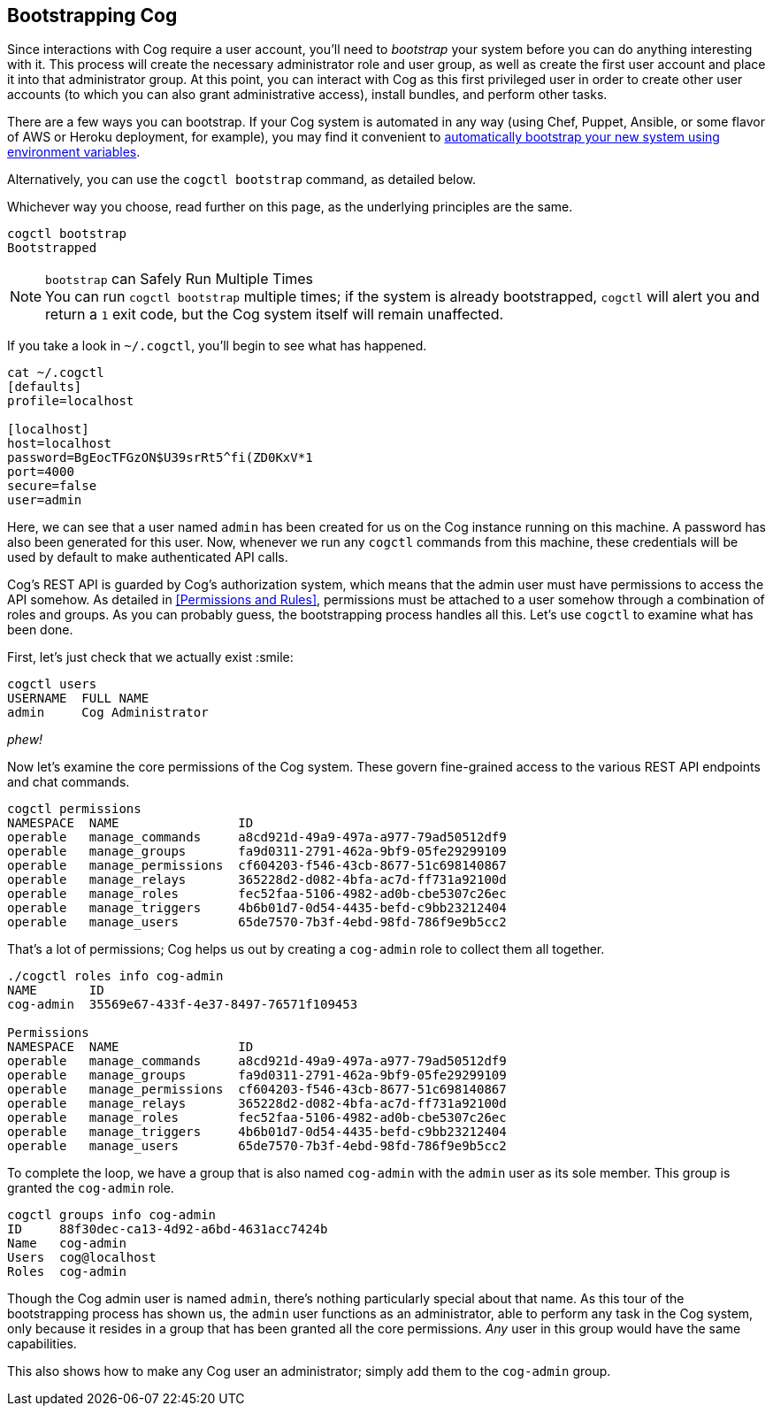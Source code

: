 == *Bootstrapping Cog*

Since interactions with Cog require a user account, you'll need to _bootstrap_ your system before you can do anything interesting with it. This process will create the necessary administrator role and user group, as well as create the first user account and place it into that administrator group. At this point, you can interact with Cog as this first privileged user in order to create other user accounts (to which you can also grant administrative access), install bundles, and perform other tasks.

There are a few ways you can bootstrap. If your Cog system is automated in any way (using Chef, Puppet, Ansible, or some flavor of AWS or Heroku deployment, for example), you may find it convenient to <<Permissions and Rules,automatically bootstrap your new system using environment variables>>.

Alternatively, you can use the `cogctl bootstrap` command, as detailed below.

Whichever way you choose, read further on this page, as the underlying principles are the same.

[source, shell]
----
cogctl bootstrap
Bootstrapped
----

.`bootstrap` can Safely Run Multiple Times
NOTE: You can run `cogctl bootstrap` multiple times; if the system is already bootstrapped, `cogctl` will alert you and return a `1` exit code, but the Cog system itself will remain unaffected.

If you take a look in `~/.cogctl`, you'll begin to see what has happened.

[source, shell]
----
cat ~/.cogctl
[defaults]
profile=localhost

[localhost]
host=localhost
password=BgEocTFGzON$U39srRt5^fi(ZD0KxV*1
port=4000
secure=false
user=admin
----

Here, we can see that a user named `admin` has been created for us on the Cog instance running on this machine. A password has also been generated for this user. Now, whenever we run any `cogctl` commands from this machine, these credentials will be used by default to make authenticated API calls.

Cog's REST API is guarded by Cog's authorization system, which means that the admin user must have permissions to access the API somehow. As detailed in <<Permissions and Rules>>, permissions must be attached to a user somehow through a combination of roles and groups. As you can probably guess, the bootstrapping process handles all this. Let's use `cogctl` to examine what has been done.

First, let's just check that we actually exist :smile:
[source, shell]
----
cogctl users
USERNAME  FULL NAME
admin     Cog Administrator
----

_phew!_

Now let's examine the core permissions of the Cog system. These govern fine-grained access to the various REST API endpoints and chat commands.

[source, shell]
----
cogctl permissions
NAMESPACE  NAME                ID
operable   manage_commands     a8cd921d-49a9-497a-a977-79ad50512df9
operable   manage_groups       fa9d0311-2791-462a-9bf9-05fe29299109
operable   manage_permissions  cf604203-f546-43cb-8677-51c698140867
operable   manage_relays       365228d2-d082-4bfa-ac7d-ff731a92100d
operable   manage_roles        fec52faa-5106-4982-ad0b-cbe5307c26ec
operable   manage_triggers     4b6b01d7-0d54-4435-befd-c9bb23212404
operable   manage_users        65de7570-7b3f-4ebd-98fd-786f9e9b5cc2
----

That's a lot of permissions; Cog helps us out by creating a `cog-admin` role to collect them all together.

[source, shell]
----
./cogctl roles info cog-admin
NAME       ID
cog-admin  35569e67-433f-4e37-8497-76571f109453

Permissions
NAMESPACE  NAME                ID
operable   manage_commands     a8cd921d-49a9-497a-a977-79ad50512df9
operable   manage_groups       fa9d0311-2791-462a-9bf9-05fe29299109
operable   manage_permissions  cf604203-f546-43cb-8677-51c698140867
operable   manage_relays       365228d2-d082-4bfa-ac7d-ff731a92100d
operable   manage_roles        fec52faa-5106-4982-ad0b-cbe5307c26ec
operable   manage_triggers     4b6b01d7-0d54-4435-befd-c9bb23212404
operable   manage_users        65de7570-7b3f-4ebd-98fd-786f9e9b5cc2
----

To complete the loop, we have a group that is also named `cog-admin` with the `admin` user as its sole member. This group is granted the `cog-admin` role.

[source, shell]
----
cogctl groups info cog-admin
ID     88f30dec-ca13-4d92-a6bd-4631acc7424b
Name   cog-admin
Users  cog@localhost
Roles  cog-admin
----

Though the Cog admin user is named `admin`, there's nothing particularly special about that name.  As this tour of the bootstrapping process has shown us, the `admin` user functions as an administrator, able to perform any task in the Cog system, only because it resides in a group that has been granted all the core permissions. _Any_ user in this group would have the same capabilities.

This also shows how to make any Cog user an administrator; simply add them to the `cog-admin` group.
